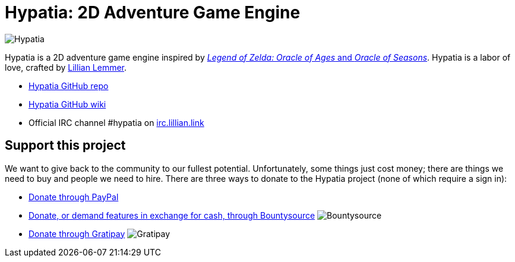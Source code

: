 = Hypatia: 2D Adventure Game Engine

image:https://raw.githubusercontent.com/lillian-lemmer/hypatia/master/media/logo/logo%20%28185x46%29.png[Hypatia]

Hypatia is a 2D adventure game engine inspired by link:http://en.wikipedia.org/wiki/The_Legend_of_Zelda:_Oracle_of_Seasons_and_Oracle_of_Ages[_Legend of Zelda: Oracle of Ages_ and _Oracle of Seasons_]. Hypatia is a labor of love, crafted by link:http://github.com/lillian-lemmer/hypatia/wiki/About-the-Creator[Lillian Lemmer].

  * link:https://github.com/lillian-lemmer/hypatia[Hypatia GitHub repo]
  * link:https://github.com/lillian-lemmer/hypatia/wiki[Hypatia GitHub wiki]
  * Official IRC channel +#hypatia+ on link:http://irc.lillian.link/[irc.lillian.link]

== Support this project

We want to give back to the community to our fullest potential. Unfortunately, some things just cost money; there are things we need to buy and people we need to hire. There are three ways to donate to the Hypatia project (none of which require a sign in):

  * link:https://www.paypal.com/cgi-bin/webscr?cmd=_s-xclick&hosted_button_id=YFHB5TMMXMNT6[Donate through PayPal]
  * link:https://www.bountysource.com/teams/hypatia[Donate, or demand features in exchange for cash, through Bountysource] image:https://img.shields.io/bountysource/team/hypatia/activity.svg[Bountysource]
  * link:https://gratipay.com/~lillian-lemmer/[Donate through Gratipay] image:https://img.shields.io/gratipay/lillian-lemmer.svg[Gratipay]


